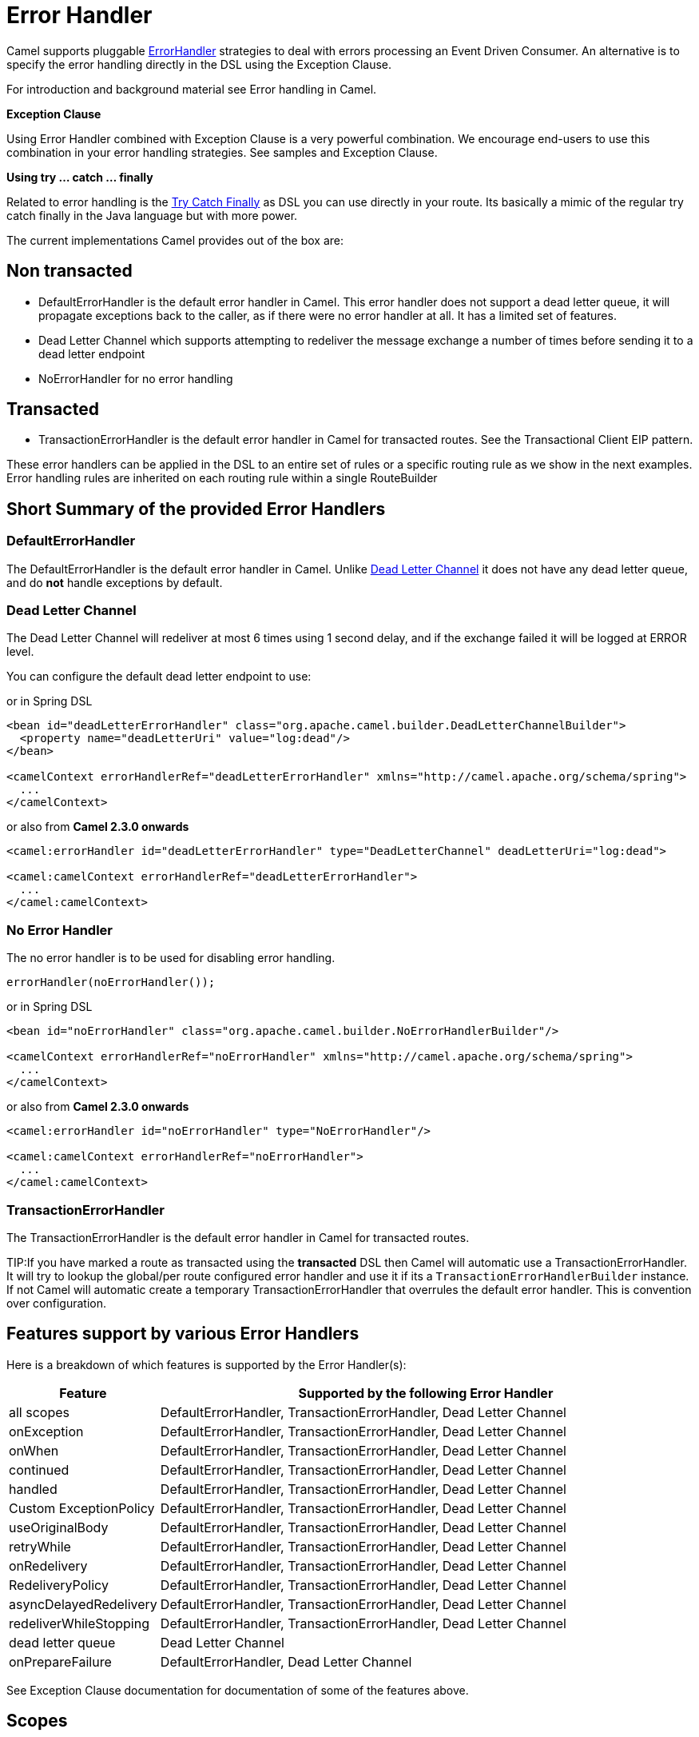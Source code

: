 [[ErrorHandler-ErrorHandler]]
= Error Handler

Camel supports pluggable
https://www.javadoc.io/doc/org.apache.camel/camel-base/current/org/apache/camel/processor/ErrorHandler.html[ErrorHandler]
strategies to deal with errors processing an
Event Driven Consumer. An alternative
is to specify the error handling directly in the DSL
using the Exception Clause.

For introduction and background material see
Error handling in Camel.

*Exception Clause*

Using Error Handler combined with
Exception Clause is a very powerful
combination. We encourage end-users to use this combination in your
error handling strategies. See samples and
Exception Clause.

*Using try ... catch ... finally*

Related to error handling is the xref:try-catch-finally.adoc[Try Catch
Finally] as DSL you can use directly in your route. Its basically a
mimic of the regular try catch finally in the Java language but with
more power.

The current implementations Camel provides out of the box are:

[[ErrorHandler-Nontransacted]]
== Non transacted

* DefaultErrorHandler is the default
error handler in Camel. This error handler does not support a dead
letter queue, it will propagate exceptions back to the caller, as if
there were no error handler at all. It has a limited set of features.
* Dead Letter Channel which supports
attempting to redeliver the message exchange a number of times before
sending it to a dead letter endpoint
* NoErrorHandler for no error handling

[[ErrorHandler-Transacted]]
== Transacted

* TransactionErrorHandler is the
default error handler in Camel for transacted routes. See the
Transactional Client EIP pattern.

These error handlers can be applied in the DSL to an
entire set of rules or a specific routing rule as we show in the next
examples. Error handling rules are inherited on each routing rule within
a single RouteBuilder

[[ErrorHandler-ShortSummaryoftheprovidedErrorHandlers]]
== Short Summary of the provided Error Handlers

=== DefaultErrorHandler

The DefaultErrorHandler is the default
error handler in Camel. Unlike xref:{eip-vc}:eips:dead-letter-channel.adoc[Dead Letter
Channel] it does not have any dead letter queue, and do *not* handle
exceptions by default.

=== Dead Letter Channel

The Dead Letter Channel will redeliver at
most 6 times using 1 second delay, and if the exchange failed it will be
logged at ERROR level.

You can configure the default dead letter endpoint to use:

or in Spring DSL

[source,xml]
-----------------------------------------------------------------------------------------------------
<bean id="deadLetterErrorHandler" class="org.apache.camel.builder.DeadLetterChannelBuilder">
  <property name="deadLetterUri" value="log:dead"/>
</bean>

<camelContext errorHandlerRef="deadLetterErrorHandler" xmlns="http://camel.apache.org/schema/spring">
  ...
</camelContext>
-----------------------------------------------------------------------------------------------------

or also from *Camel 2.3.0 onwards*

[source,xml]
--------------------------------------------------------------------------------------------------
<camel:errorHandler id="deadLetterErrorHandler" type="DeadLetterChannel" deadLetterUri="log:dead">

<camel:camelContext errorHandlerRef="deadLetterErrorHandler">
  ...
</camel:camelContext>
--------------------------------------------------------------------------------------------------

[[ErrorHandler-NoErrorHandler]]
=== No Error Handler

The no error handler is to be used for disabling error handling.

[source,java]
-------------------------------
errorHandler(noErrorHandler());
-------------------------------

or in Spring DSL

[source,xml]
---------------------------------------------------------------------------------------------
<bean id="noErrorHandler" class="org.apache.camel.builder.NoErrorHandlerBuilder"/>

<camelContext errorHandlerRef="noErrorHandler" xmlns="http://camel.apache.org/schema/spring">
  ...
</camelContext>
---------------------------------------------------------------------------------------------

or also from *Camel 2.3.0 onwards*

[source,xml]
---------------------------------------------------------------
<camel:errorHandler id="noErrorHandler" type="NoErrorHandler"/>

<camel:camelContext errorHandlerRef="noErrorHandler">
  ...
</camel:camelContext>
---------------------------------------------------------------

[[ErrorHandler]]
=== TransactionErrorHandler

The TransactionErrorHandler is the
default error handler in Camel for transacted routes.

TIP:If you have marked a route as transacted using the *transacted* DSL then
Camel will automatic use a
TransactionErrorHandler. It will try
to lookup the global/per route configured error handler and use it if
its a `TransactionErrorHandlerBuilder` instance. If not Camel will
automatic create a temporary
TransactionErrorHandler that
overrules the default error handler. This is convention over
configuration.

[[ErrorHandler-Featuressupportbyvariouss]]
== Features support by various Error Handlers

Here is a breakdown of which features is supported by the
Error Handler(s):

[width="100%",cols="20%,80%",options="header",]
|=======================================================================
|Feature |Supported by the following Error Handler

|all scopes |DefaultErrorHandler,
TransactionErrorHandler,
Dead Letter Channel

|onException |DefaultErrorHandler,
TransactionErrorHandler,
Dead Letter Channel

|onWhen |DefaultErrorHandler,
TransactionErrorHandler,
Dead Letter Channel

|continued |DefaultErrorHandler,
TransactionErrorHandler,
Dead Letter Channel

|handled |DefaultErrorHandler,
TransactionErrorHandler,
Dead Letter Channel

|Custom ExceptionPolicy |DefaultErrorHandler,
TransactionErrorHandler,
Dead Letter Channel

|useOriginalBody |DefaultErrorHandler,
TransactionErrorHandler,
Dead Letter Channel

|retryWhile |DefaultErrorHandler,
TransactionErrorHandler,
Dead Letter Channel

|onRedelivery |DefaultErrorHandler,
TransactionErrorHandler,
Dead Letter Channel

|RedeliveryPolicy |DefaultErrorHandler,
TransactionErrorHandler,
Dead Letter Channel

|asyncDelayedRedelivery |DefaultErrorHandler,
TransactionErrorHandler,
Dead Letter Channel

|redeliverWhileStopping |DefaultErrorHandler,
TransactionErrorHandler,
Dead Letter Channel

|dead letter queue |Dead Letter Channel

|onPrepareFailure |DefaultErrorHandler,
Dead Letter Channel

|=======================================================================

See Exception Clause documentation for
documentation of some of the features above.

[[ErrorHandler-Scopes]]
== Scopes

The error handler is scoped as either

* global (within the RouteBuilder)
* per route

The following example shows how you can register a global error handler:

[source,java]
---------------------------------------------------------------
RouteBuilder builder = new RouteBuilder() {
    public void configure() {
        errorHandler(deadLetterChannel("seda:error"));

        // here is our regular route
        from("seda:a").to("seda:b");
    }
};
---------------------------------------------------------------

The following example shows how you can register a route specific error
handler

[source,java]
---------------------------------------------------------------
RouteBuilder builder = new RouteBuilder() {
    public void configure() {
        // this route is using a nested error handler
        from("seda:a")
            // here we configure the error handler
            .errorHandler(deadLetterChannel("seda:error"))
            // and we continue with the routing here
            .to("seda:b");

        // this route will use the default error handler
        from("seda:b").to("seda:c");
    }
};
---------------------------------------------------------------

[[ErrorHandler-Springbasedconfiguration]]
== Spring based configuration

*Java DSL vs. Spring DSL*
The error handler is configured a bit differently in Java DSL and Spring
DSL. Spring DSL relies more on standard Spring bean configuration
whereas Java DSL uses fluent builders.


The error handler can be configured as a spring bean and scoped in:

* global (the camelContext tag)
* per route (the route tag)
* or per policy (the policy/transacted tag)

The error handler is configured with the `errorHandlerRef` attribute.

TIP:*Error Handler Hierarchy*
The error handlers is inherited, so if you only have set a global error
handler then its use everywhere. But you can override this in a route
and use another error handler.

[[ErrorHandler-Springbasedconfigurationsample]]
=== Spring based configuration sample

In this sample we configure a xref:{eip-vc}:eips:dead-letter-channel.adoc[Dead Letter
Channel] on the route that should redeliver at most 3 times and use a
little delay before retrying. First we configure the reference to *myDeadLetterErrorHandler* using
the `errorHandlerRef` attribute on the `route` tag.

Then we configure *myDeadLetterErrorHandler* that is our
Dead Letter Channel. This configuration
is standard Spring using the bean element. +
 And finally we have another spring bean for the redelivery policy where
we can configure the options for how many times to redeliver, delays
etc.

From Camel 2.3.0, camel provides a customer bean configuration for the
Error Handler, you can find the examples here.

[[ErrorHandler-Usingthetransactionalerrorhandler]]
== Using the transactional error handler

The transactional error handler is based on spring transaction. This
requires the usage of the camel-spring component. +
 See Transactional Client that has many
samples for how to use and transactional behavior and configuration with
this error handler.


